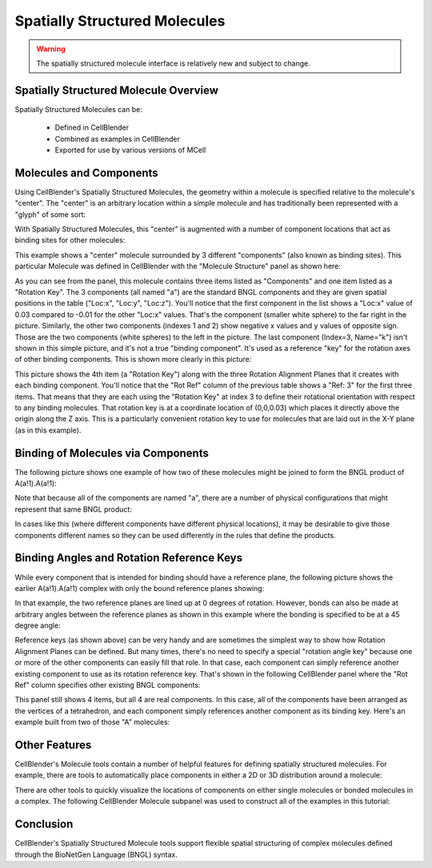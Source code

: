 .. _intro:


*********************************************
Spatially Structured Molecules
*********************************************

.. Git Repo SHA1 ID: 3520f8694d61c81424ff15ff9e7a432e42f0623f

.. warning::

   The spatially structured molecule interface is relatively new and subject to change.


Spatially Structured Molecule Overview
---------------------------------------------

Spatially Structured Molecules can be:

    * Defined in CellBlender
    * Combined as examples in CellBlender
    * Exported for use by various versions of MCell

.. image:: ./images/MoleculesComponentsKeyPlanes.png


Molecules and Components
---------------------------------------------

Using CellBlender's Spatially Structured Molecules, the geometry within
a molecule is specified relative to the molecule's "center". The "center"
is an arbitrary location within a simple molecule and has traditionally
been represented with a "glyph" of some sort:

.. image:: ./images/SingleUnstructuredMolecule.png

With Spatially Structured Molecules, this "center" is augmented with a
number of component locations that act as binding sites for other molecules:

.. image:: ./images/SingleStructuredMolecule.png

This example shows a "center" molecule surrounded by 3 different
"components" (also known as binding sites). This particular Molecule was
defined in CellBlender with the "Molecule Structure" panel as shown here:

.. image:: ./images/SingleStructuredMoleculePanelKeyed.png

As you can see from the panel, this molecule contains three items listed as
"Components" and one item listed as a "Rotation Key". The 3 components (all
named "a") are the standard BNGL components and they are given spatial positions
in the table ("Loc:x", "Loc:y", "Loc:z"). You'll notice that the first component
in the list shows a "Loc:x" value of 0.03 compared to -0.01 for the other "Loc:x"
values. That's the component (smaller white sphere) to the far right in the picture.
Similarly, the other two components (indexes 1 and 2) show negative x values and y
values of opposite sign. Those are the two components (white spheres) to the left
in the picture. The last component (Index=3, Name="k") isn't shown in this simple
picture, and it's not a true "binding component". It's used as a reference "key"
for the rotation axes of other binding components. This is shown more clearly in
this picture:

.. image:: ./images/SingleStructuredMoleculeKey.png

This picture shows the 4th item (a "Rotation Key") along with the three Rotation Alignment
Planes that it creates with each binding component. You'll notice that the "Rot Ref" column
of the previous table shows a "Ref: 3" for the first three items. That means that they are
each using the "Rotation Key" at index 3 to define their rotational orientation with respect
to any binding molecules. That rotation key is at a coordinate location of (0,0,0.03) which
places it directly above the origin along the Z axis. This is a particularly convenient rotation
key to use for molecules that are laid out in the X-Y plane (as in this example).

Binding of Molecules via Components
---------------------------------------------

The following picture shows one example of how two of these molecules might be joined to form
the BNGL product of A(a!1).A(a!1):

.. image:: ./images/SimpleBindingA_A_0.png

Note that because all of the components are named "a", there are a number of physical
configurations that might represent that same BNGL product:

.. image:: ./images/SimpleBindingA_A_0_alternates.png

In cases like this (where different components have different physical locations), it may
be desirable to give those components different names so they can be used differently in the
rules that define the products.


Binding Angles and Rotation Reference Keys
---------------------------------------------

While every component that is intended for binding should have a reference plane, the following
picture shows the earlier A(a!1).A(a!1) complex with only the bound reference planes showing:

.. image:: ./images/SimpleBindingA_A_Ref0.png

In that example, the two reference planes are lined up at 0 degrees of rotation. However,
bonds can also be made at arbitrary angles between the reference planes as shown in this
example where the bonding is specified to be at a 45 degree angle:

.. image:: ./images/SimpleBindingA_A_Ref45.png

Reference keys (as shown above) can be very handy and are sometimes the simplest
way to show how Rotation Alignment Planes can be defined. But many times, there's
no need to specify a special "rotation angle key" because one or more of the other
components can easily fill that role. In that case, each component can simply
reference another existing component to use as its rotation reference key. That's
shown in the following CellBlender panel where the "Rot Ref" column specifies other
existing BNGL components:

.. image:: ./images/SingleStructuredMoleculePanelNotKeyed.png

This panel still shows 4 items, but all 4 are real components. In this case, all of the
components have been arranged as the vertices of a tetrahedron, and each component simply
references another component as its binding key. Here's an example built from two of those
"A" molecules:

.. image:: ./images/Component_Binding_Tet_to_Tet_Ref0.png


Other Features
---------------------------------------------

CellBlender's Molecule tools contain a number of helpful features for defining spatially
structured molecules. For example, there are tools to automatically place components in
either a 2D or 3D distribution around a molecule:

.. image:: ./images/Automated_2D_3D.png

There are other tools to quickly visualize the locations of components on either single
molecules or bonded molecules in a complex. The following CellBlender Molecule subpanel
was used to construct all of the examples in this tutorial:

.. image:: ./images/Molecule_Structure_Tool.png


Conclusion
---------------------------------------------

CellBlender's Spatially Structured Molecule tools support flexible spatial structuring
of complex molecules defined through the BioNetGen Language (BNGL) syntax.
